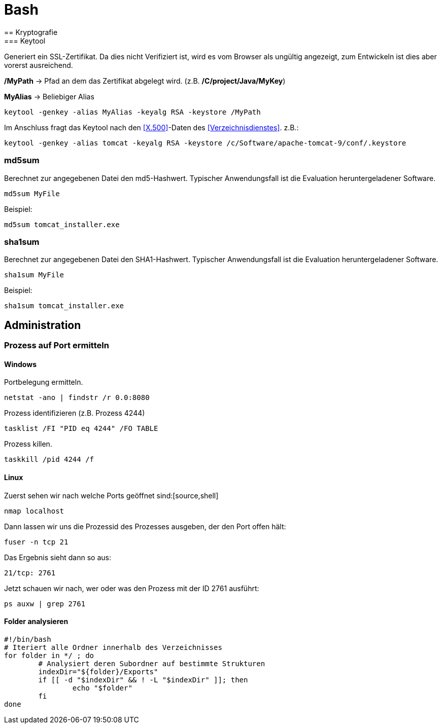 = Bash
== Kryptografie
=== Keytool

Generiert ein SSL-Zertifikat. Da dies nicht Verifiziert ist, wird es vom Browser als ungültig angezeigt, zum Entwickeln
ist dies aber vorerst ausreichend.

*/MyPath* → Pfad an dem das Zertifikat abgelegt wird. (z.B. */C/project/Java/MyKey*)

*MyAlias* → Beliebiger Alias
[source,shell]
----
keytool -genkey -alias MyAlias -keyalg RSA -keystore /MyPath
----
Im Anschluss fragt das Keytool nach den <<X.500>>-Daten des <<Verzeichnisdienstes>>.
z.B.:
[source,shell]
----
keytool -genkey -alias tomcat -keyalg RSA -keystore /c/Software/apache-tomcat-9/conf/.keystore
----

=== md5sum
Berechnet zur angegebenen Datei den md5-Hashwert.
Typischer Anwendungsfall ist die Evaluation heruntergeladener Software.
[source,shell]
----
md5sum MyFile
----
Beispiel:
[source,shell]
----
md5sum tomcat_installer.exe
----

=== sha1sum
Berechnet zur angegebenen Datei den SHA1-Hashwert.
Typischer Anwendungsfall ist die Evaluation heruntergeladener Software.
[source,shell]
----
sha1sum MyFile
----
Beispiel:
[source,shell]
----
sha1sum tomcat_installer.exe
----

== Administration
=== Prozess auf Port ermitteln
==== Windows
Portbelegung ermitteln.
[source,cmd]
----
netstat -ano | findstr /r 0.0:8080
----
Prozess identifizieren (z.B. Prozess 4244)
[source,cmd]
----
tasklist /FI "PID eq 4244" /FO TABLE
----
Prozess killen.
[source,cmd]
----
taskkill /pid 4244 /f
----

==== Linux
Zuerst sehen wir nach welche Ports geöffnet sind:[source,shell]
[source,shell]
----
nmap localhost
----
Dann lassen wir uns die Prozessid des Prozesses ausgeben, der den Port offen hält:
[source,shell]
----
fuser -n tcp 21
----
Das Ergebnis sieht dann so aus:
[source,shell]
----
21/tcp: 2761
----
Jetzt schauen wir nach, wer oder was den Prozess mit der ID 2761 ausführt:
[source,shell]
----
ps auxw | grep 2761
----

==== Folder analysieren
[source,shell]
----
#!/bin/bash
# Iteriert alle Ordner innerhalb des Verzeichnisses
for folder in */ ; do
	# Analysiert deren Subordner auf bestimmte Strukturen
	indexDir="${folder}/Exports"
	if [[ -d "$indexDir" && ! -L "$indexDir" ]]; then
		echo "$folder"
	fi
done
----




